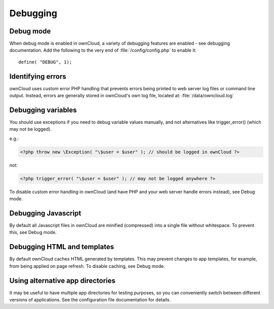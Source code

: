 Debugging
=========

Debug mode
----------

When debug mode is enabled in ownCloud, a variety of debugging features are enabled - see debugging documentation. Add the following to the very end of :file:`/config/config.php` to enable it::

  define( "DEBUG", 1);


Identifying errors
------------------

ownCloud uses custom error PHP handling that prevents errors being printed to web server log files or command line output. Instead, errors are generally stored in ownCloud's own log file, located at: :file:`/data/owncloud.log`


Debugging variables
-------------------

You should use exceptions if you need to debug variable values manually, and not alternatives like trigger_error() (which may not be logged).

e.g.:

.. code-block:: php

  <?php throw new \Exception( "\$user = $user" ); // should be logged in ownCloud ?>

not:

.. code-block:: php

  <?php trigger_error( "\$user = $user" ); // may not be logged anywhere ?>

To disable custom error handling in ownCloud (and have PHP and your web server handle errors instead), see Debug mode.


Debugging Javascript
--------------------

By default all Javascript files in ownCloud are minified (compressed) into a single file without whitespace. To prevent this, see Debug mode.


Debugging HTML and templates
----------------------------

By default ownCloud caches HTML generated by templates. This may prevent changes to app templates, for example, from being applied on page refresh. To disable caching, see Debug mode.


Using alternative app directories
---------------------------------

It may be useful to have multiple app directories for testing purposes, so you can conveniently switch between different versions of applications. See the configuration file documentation for details.

